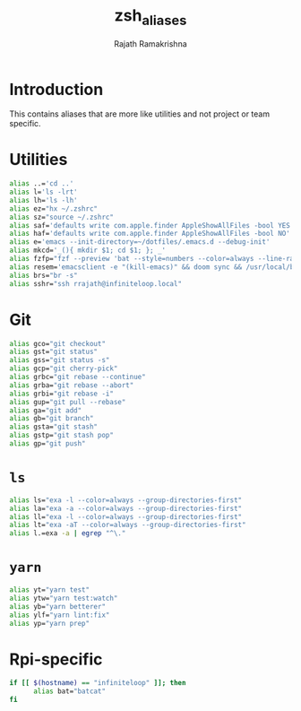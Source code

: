 #+TITLE:    zsh_aliases
#+AUTHOR:   Rajath Ramakrishna
#+PROPERTY: header-args :tangle ~/.zsh_aliases

* Introduction
This contains aliases that are more like utilities and not project or team specific.

* Utilities

#+begin_src bash
  alias ..='cd ..'
  alias l='ls -lrt'
  alias lh='ls -lh'
  alias ez="hx ~/.zshrc"
  alias sz="source ~/.zshrc"
  alias saf='defaults write com.apple.finder AppleShowAllFiles -bool YES'
  alias haf='defaults write com.apple.finder AppleShowAllFiles -bool NO'
  alias e='emacs --init-directory=~/dotfiles/.emacs.d --debug-init'
  alias mkcd='_(){ mkdir $1; cd $1; }; _'
  alias fzfp="fzf --preview 'bat --style=numbers --color=always --line-range :500 {}"
  alias resem='emacsclient -e "(kill-emacs)" && doom sync && /usr/local/bin/emacs --daemon && emacsclient -nc'
  alias brs="br -s"
  alias sshr="ssh rrajath@infiniteloop.local"
#+end_src

* Git

#+begin_src bash
  alias gco="git checkout"
  alias gst="git status"
  alias gss="git status -s"
  alias gcp="git cherry-pick"
  alias grbc="git rebase --continue"
  alias grba="git rebase --abort"
  alias grbi="git rebase -i"
  alias gup="git pull --rebase"
  alias ga="git add"
  alias gb="git branch"
  alias gsta="git stash"
  alias gstp="git stash pop"
  alias gp="git push"
#+end_src
* ~ls~

#+begin_src bash
  alias ls="exa -l --color=always --group-directories-first"
  alias la="exa -a --color=always --group-directories-first"
  alias ll="exa -l --color=always --group-directories-first" 
  alias lt="exa -aT --color=always --group-directories-first"
  alias l.=exa -a | egrep "^\."
#+end_src

* ~yarn~

#+begin_src bash
  alias yt="yarn test"
  alias ytw="yarn test:watch"
  alias yb="yarn betterer"
  alias ylf="yarn lint:fix"
  alias yp="yarn prep"
#+end_src

* Rpi-specific

#+begin_src bash 
  if [[ $(hostname) == "infiniteloop" ]]; then
  		alias bat="batcat"
  fi
#+end_src
